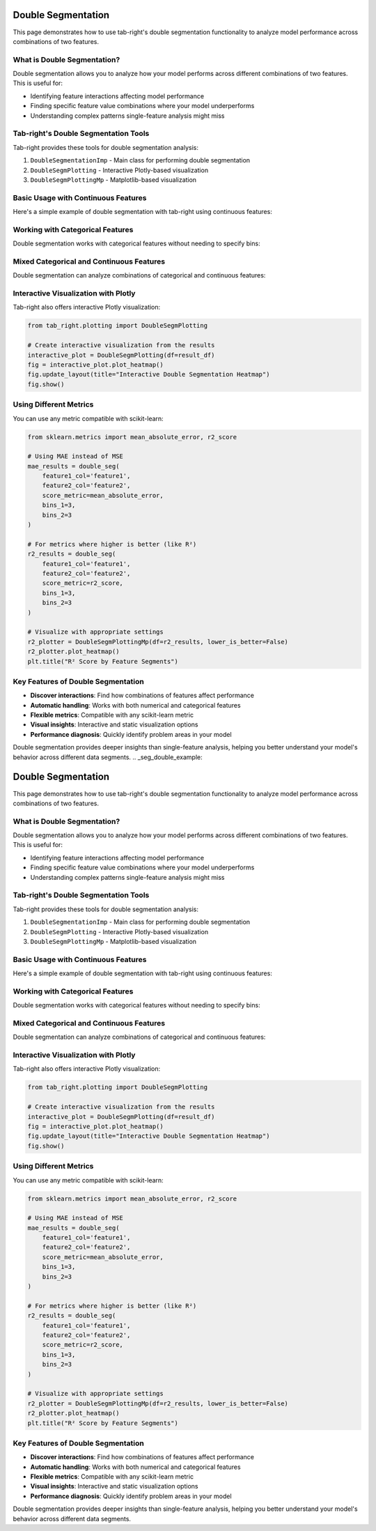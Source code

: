 .. _seg_double_example:

Double Segmentation
===================

This page demonstrates how to use tab-right's double segmentation functionality to analyze model performance across combinations of two features.

What is Double Segmentation?
----------------------------

Double segmentation allows you to analyze how your model performs across different combinations of two features. This is useful for:

- Identifying feature interactions affecting model performance
- Finding specific feature value combinations where your model underperforms
- Understanding complex patterns single-feature analysis might miss

Tab-right's Double Segmentation Tools
-------------------------------------

Tab-right provides these tools for double segmentation analysis:

1. ``DoubleSegmentationImp`` - Main class for performing double segmentation
2. ``DoubleSegmPlotting`` - Interactive Plotly-based visualization
3. ``DoubleSegmPlottingMp`` - Matplotlib-based visualization

Basic Usage with Continuous Features
------------------------------------

Here's a simple example of double segmentation with tab-right using continuous features:

.. plot::
    :include-source:

    import numpy as np
    import pandas as pd
    import matplotlib.pyplot as plt
    from sklearn.metrics import mean_squared_error
    from tab_right.segmentations import DoubleSegmentationImp
    from tab_right.plotting import DoubleSegmPlottingMp

    # Create sample data
    np.random.seed(42)
    n_samples = 500

    # Generate features and target
    feature1 = np.random.normal(0, 1, n_samples)
    feature2 = np.random.normal(0, 1, n_samples)

    # Target with interaction effect
    target = 2 + feature1 + feature2 + 2 * (feature1 * feature2) + np.random.normal(0, 1, n_samples)

    # Prediction missing the interaction term
    prediction = 2 + feature1 + feature2 + np.random.normal(0, 1, n_samples)

    # Create DataFrame
    df = pd.DataFrame({
        'feature1': feature1,
        'feature2': feature2,
        'target': target,
        'prediction': prediction
    })

    # Perform double segmentation
    double_seg = DoubleSegmentationImp(
        df=df,
        label_col='target',
        prediction_col='prediction'
    )

    # Apply segmentation with 3 bins for each feature
    result_df = double_seg(
        feature1_col='feature1',
        feature2_col='feature2',
        score_metric=mean_squared_error,
        bins_1=3,
        bins_2=3
    )

    # Visualize results with a heatmap
    plotter = DoubleSegmPlottingMp(df=result_df)
    fig = plotter.plot_heatmap()
    plt.title("MSE by Feature1 and Feature2 Segments")

Working with Categorical Features
---------------------------------

Double segmentation works with categorical features without needing to specify bins:

.. plot::
    :include-source:

    import numpy as np
    import pandas as pd
    import matplotlib.pyplot as plt
    from sklearn.metrics import accuracy_score
    from tab_right.segmentations import DoubleSegmentationImp
    from tab_right.plotting import DoubleSegmPlottingMp

    # Create sample categorical data
    np.random.seed(42)
    n = 800

    # Generate categorical features with non-uniform distributions
    category1 = np.random.choice(
        ['A', 'B', 'C', 'D'],
        n,
        p=[0.4, 0.3, 0.2, 0.1]  # Different probabilities for each category
    )
    category2 = np.random.choice(
        ['X', 'Y', 'Z'],
        n,
        p=[0.5, 0.3, 0.2]
    )

    # Generate target with different patterns for combinations
    target = np.zeros(n, dtype=int)

    # Add different effects for different combinations
    target[(category1 == 'A') & (category2 == 'X')] = 1
    target[(category1 == 'B') & (category2 == 'Y')] = 1
    target[(category1 == 'C') & (category2 == 'Z')] = 1
    # Special case with stronger effect
    target[(category1 == 'D') & (category2 == 'Z')] = np.random.binomial(1, 0.8, np.sum((category1 == 'D') & (category2 == 'Z')))

    # Add some noise
    noise_mask = np.random.choice([True, False], n, p=[0.1, 0.9])
    target[noise_mask] = 1 - target[noise_mask]

    # Simple prediction without capturing all patterns
    prediction = np.zeros(n, dtype=int)
    prediction[category1 == 'A'] = 1
    prediction[category2 == 'Z'] = 1

    # Create DataFrame
    cat_df = pd.DataFrame({
        'category1': category1,
        'category2': category2,
        'target': target,
        'prediction': prediction
    })

    # Perform double segmentation
    cat_seg = DoubleSegmentationImp(
        df=cat_df,
        label_col='target',
        prediction_col='prediction'
    )

    # Apply segmentation (no bins needed for categorical features)
    cat_results = cat_seg(
        feature1_col='category1',
        feature2_col='category2',
        score_metric=accuracy_score
    )

    # Plot with higher is better for accuracy
    cat_plot = DoubleSegmPlottingMp(
        df=cat_results,
        lower_is_better=False
    )
    fig = cat_plot.plot_heatmap()
    plt.title("Accuracy by Category Segments")

Mixed Categorical and Continuous Features
-----------------------------------------

Double segmentation can analyze combinations of categorical and continuous features:

.. plot::
    :include-source:

    import numpy as np
    import pandas as pd
    import matplotlib.pyplot as plt
    from sklearn.metrics import f1_score
    from tab_right.segmentations import DoubleSegmentationImp
    from tab_right.plotting import DoubleSegmPlottingMp

    # Create sample data with mixed feature types
    np.random.seed(42)
    n_samples = 500

    # Generate categorical feature - product type
    product_types = ['Basic', 'Standard', 'Premium', 'Enterprise']
    product = np.random.choice(product_types, n_samples, p=[0.4, 0.3, 0.2, 0.1])

    # Generate continuous feature - customer spending
    spending = np.random.gamma(shape=5, scale=20, size=n_samples)

    # Add variation by product type
    spending[product == 'Premium'] *= 1.5
    spending[product == 'Enterprise'] *= 2.0

    # Simple model: customers return if they have premium products OR spend a lot
    premium_mask = np.logical_or(product == 'Premium', product == 'Enterprise')
    return_prob = 0.2 + 0.3 * premium_mask + 0.4 * (spending > np.percentile(spending, 70))
    return_prob = np.clip(return_prob, 0.1, 0.9)

    # Generate actual returns (target)
    customer_return = np.random.binomial(1, return_prob)

    # Simple prediction (missing some patterns)
    pred_prob = 0.2 + 0.4 * (product == 'Enterprise') + 0.3 * (spending > np.percentile(spending, 80))
    pred_prob = np.clip(pred_prob, 0.1, 0.9)
    prediction = np.random.binomial(1, pred_prob)

    # Create DataFrame
    mixed_df = pd.DataFrame({
        'product': product,
        'spending': spending,
        'target': customer_return,
        'prediction': prediction
    })

    # Perform double segmentation
    mixed_seg = DoubleSegmentationImp(
        df=mixed_df,
        label_col='target',
        prediction_col='prediction'
    )

    # Apply segmentation
    mixed_results = mixed_seg(
        feature1_col='product',
        feature2_col='spending',
        score_metric=f1_score,
        bins_2=4  # 4 bins for spending
    )

    # Plot with higher is better for F1 score
    mixed_plot = DoubleSegmPlottingMp(
        df=mixed_results,
        lower_is_better=False
    )
    fig = mixed_plot.plot_heatmap()
    plt.title("F1 Score by Product Type and Spending")

Interactive Visualization with Plotly
-------------------------------------

Tab-right also offers interactive Plotly visualization:

.. code-block:: python

    from tab_right.plotting import DoubleSegmPlotting

    # Create interactive visualization from the results
    interactive_plot = DoubleSegmPlotting(df=result_df)
    fig = interactive_plot.plot_heatmap()
    fig.update_layout(title="Interactive Double Segmentation Heatmap")
    fig.show()

Using Different Metrics
-----------------------

You can use any metric compatible with scikit-learn:

.. code-block:: python

    from sklearn.metrics import mean_absolute_error, r2_score

    # Using MAE instead of MSE
    mae_results = double_seg(
        feature1_col='feature1',
        feature2_col='feature2',
        score_metric=mean_absolute_error,
        bins_1=3,
        bins_2=3
    )

    # For metrics where higher is better (like R²)
    r2_results = double_seg(
        feature1_col='feature1',
        feature2_col='feature2',
        score_metric=r2_score,
        bins_1=3,
        bins_2=3
    )

    # Visualize with appropriate settings
    r2_plotter = DoubleSegmPlottingMp(df=r2_results, lower_is_better=False)
    r2_plotter.plot_heatmap()
    plt.title("R² Score by Feature Segments")

Key Features of Double Segmentation
-----------------------------------

- **Discover interactions**: Find how combinations of features affect performance
- **Automatic handling**: Works with both numerical and categorical features
- **Flexible metrics**: Compatible with any scikit-learn metric
- **Visual insights**: Interactive and static visualization options
- **Performance diagnosis**: Quickly identify problem areas in your model

Double segmentation provides deeper insights than single-feature analysis, helping you better understand your model's behavior across different data segments.
.. _seg_double_example:

Double Segmentation
===================

This page demonstrates how to use tab-right's double segmentation functionality to analyze model performance across combinations of two features.

What is Double Segmentation?
----------------------------

Double segmentation allows you to analyze how your model performs across different combinations of two features. This is useful for:

- Identifying feature interactions affecting model performance
- Finding specific feature value combinations where your model underperforms
- Understanding complex patterns single-feature analysis might miss

Tab-right's Double Segmentation Tools
-------------------------------------

Tab-right provides these tools for double segmentation analysis:

1. ``DoubleSegmentationImp`` - Main class for performing double segmentation
2. ``DoubleSegmPlotting`` - Interactive Plotly-based visualization
3. ``DoubleSegmPlottingMp`` - Matplotlib-based visualization

Basic Usage with Continuous Features
------------------------------------

Here's a simple example of double segmentation with tab-right using continuous features:

.. plot::
    :include-source:

    import numpy as np
    import pandas as pd
    import matplotlib.pyplot as plt
    from sklearn.metrics import mean_squared_error
    from tab_right.segmentations import DoubleSegmentationImp
    from tab_right.plotting import DoubleSegmPlottingMp

    # Create sample data
    np.random.seed(42)
    n_samples = 500

    # Generate features and target
    feature1 = np.random.normal(0, 1, n_samples)
    feature2 = np.random.normal(0, 1, n_samples)

    # Target with interaction effect
    target = 2 + feature1 + feature2 + 2 * (feature1 * feature2) + np.random.normal(0, 1, n_samples)

    # Prediction missing the interaction term
    prediction = 2 + feature1 + feature2 + np.random.normal(0, 1, n_samples)

    # Create DataFrame
    df = pd.DataFrame({
        'feature1': feature1,
        'feature2': feature2,
        'target': target,
        'prediction': prediction
    })

    # Perform double segmentation
    double_seg = DoubleSegmentationImp(
        df=df,
        label_col='target',
        prediction_col='prediction'
    )

    # Apply segmentation with 3 bins for each feature
    result_df = double_seg(
        feature1_col='feature1',
        feature2_col='feature2',
        score_metric=mean_squared_error,
        bins_1=3,
        bins_2=3
    )

    # Visualize results with a heatmap
    plotter = DoubleSegmPlottingMp(df=result_df)
    fig = plotter.plot_heatmap()
    plt.title("MSE by Feature1 and Feature2 Segments")

Working with Categorical Features
---------------------------------

Double segmentation works with categorical features without needing to specify bins:

.. plot::
    :include-source:

    import numpy as np
    import pandas as pd
    import matplotlib.pyplot as plt
    from sklearn.metrics import accuracy_score
    from tab_right.segmentations import DoubleSegmentationImp
    from tab_right.plotting import DoubleSegmPlottingMp

    # Create sample categorical data
    np.random.seed(42)
    n = 800

    # Generate categorical features with non-uniform distributions
    category1 = np.random.choice(
        ['A', 'B', 'C', 'D'],
        n,
        p=[0.4, 0.3, 0.2, 0.1]  # Different probabilities for each category
    )
    category2 = np.random.choice(
        ['X', 'Y', 'Z'],
        n,
        p=[0.5, 0.3, 0.2]
    )

    # Generate target with different patterns for combinations
    target = np.zeros(n, dtype=int)

    # Add different effects for different combinations
    target[(category1 == 'A') & (category2 == 'X')] = 1
    target[(category1 == 'B') & (category2 == 'Y')] = 1
    target[(category1 == 'C') & (category2 == 'Z')] = 1
    # Special case with stronger effect
    target[(category1 == 'D') & (category2 == 'Z')] = np.random.binomial(1, 0.8, np.sum((category1 == 'D') & (category2 == 'Z')))

    # Add some noise
    noise_mask = np.random.choice([True, False], n, p=[0.1, 0.9])
    target[noise_mask] = 1 - target[noise_mask]

    # Simple prediction without capturing all patterns
    prediction = np.zeros(n, dtype=int)
    prediction[category1 == 'A'] = 1
    prediction[category2 == 'Z'] = 1

    # Create DataFrame
    cat_df = pd.DataFrame({
        'category1': category1,
        'category2': category2,
        'target': target,
        'prediction': prediction
    })

    # Perform double segmentation
    cat_seg = DoubleSegmentationImp(
        df=cat_df,
        label_col='target',
        prediction_col='prediction'
    )

    # Apply segmentation (no bins needed for categorical features)
    cat_results = cat_seg(
        feature1_col='category1',
        feature2_col='category2',
        score_metric=accuracy_score
    )

    # Plot with higher is better for accuracy
    cat_plot = DoubleSegmPlottingMp(
        df=cat_results,
        lower_is_better=False
    )
    fig = cat_plot.plot_heatmap()
    plt.title("Accuracy by Category Segments")

Mixed Categorical and Continuous Features
-----------------------------------------

Double segmentation can analyze combinations of categorical and continuous features:

.. plot::
    :include-source:

    import numpy as np
    import pandas as pd
    import matplotlib.pyplot as plt
    from sklearn.metrics import f1_score
    from tab_right.segmentations import DoubleSegmentationImp
    from tab_right.plotting import DoubleSegmPlottingMp

    # Create sample data with mixed feature types
    np.random.seed(42)
    n_samples = 500

    # Generate categorical feature - product type
    product_types = ['Basic', 'Standard', 'Premium', 'Enterprise']
    product = np.random.choice(product_types, n_samples, p=[0.4, 0.3, 0.2, 0.1])

    # Generate continuous feature - customer spending
    spending = np.random.gamma(shape=5, scale=20, size=n_samples)

    # Add variation by product type
    spending[product == 'Premium'] *= 1.5
    spending[product == 'Enterprise'] *= 2.0

    # Simple model: customers return if they have premium products OR spend a lot
    premium_mask = np.logical_or(product == 'Premium', product == 'Enterprise')
    return_prob = 0.2 + 0.3 * premium_mask + 0.4 * (spending > np.percentile(spending, 70))
    return_prob = np.clip(return_prob, 0.1, 0.9)

    # Generate actual returns (target)
    customer_return = np.random.binomial(1, return_prob)

    # Simple prediction (missing some patterns)
    pred_prob = 0.2 + 0.4 * (product == 'Enterprise') + 0.3 * (spending > np.percentile(spending, 80))
    pred_prob = np.clip(pred_prob, 0.1, 0.9)
    prediction = np.random.binomial(1, pred_prob)

    # Create DataFrame
    mixed_df = pd.DataFrame({
        'product': product,
        'spending': spending,
        'target': customer_return,
        'prediction': prediction
    })

    # Perform double segmentation
    mixed_seg = DoubleSegmentationImp(
        df=mixed_df,
        label_col='target',
        prediction_col='prediction'
    )

    # Apply segmentation
    mixed_results = mixed_seg(
        feature1_col='product',
        feature2_col='spending',
        score_metric=f1_score,
        bins_2=4  # 4 bins for spending
    )

    # Plot with higher is better for F1 score
    mixed_plot = DoubleSegmPlottingMp(
        df=mixed_results,
        lower_is_better=False
    )
    fig = mixed_plot.plot_heatmap()
    plt.title("F1 Score by Product Type and Spending")

Interactive Visualization with Plotly
-------------------------------------

Tab-right also offers interactive Plotly visualization:

.. code-block:: python

    from tab_right.plotting import DoubleSegmPlotting

    # Create interactive visualization from the results
    interactive_plot = DoubleSegmPlotting(df=result_df)
    fig = interactive_plot.plot_heatmap()
    fig.update_layout(title="Interactive Double Segmentation Heatmap")
    fig.show()

Using Different Metrics
-----------------------

You can use any metric compatible with scikit-learn:

.. code-block:: python

    from sklearn.metrics import mean_absolute_error, r2_score

    # Using MAE instead of MSE
    mae_results = double_seg(
        feature1_col='feature1',
        feature2_col='feature2',
        score_metric=mean_absolute_error,
        bins_1=3,
        bins_2=3
    )

    # For metrics where higher is better (like R²)
    r2_results = double_seg(
        feature1_col='feature1',
        feature2_col='feature2',
        score_metric=r2_score,
        bins_1=3,
        bins_2=3
    )

    # Visualize with appropriate settings
    r2_plotter = DoubleSegmPlottingMp(df=r2_results, lower_is_better=False)
    r2_plotter.plot_heatmap()
    plt.title("R² Score by Feature Segments")

Key Features of Double Segmentation
-----------------------------------

- **Discover interactions**: Find how combinations of features affect performance
- **Automatic handling**: Works with both numerical and categorical features
- **Flexible metrics**: Compatible with any scikit-learn metric
- **Visual insights**: Interactive and static visualization options
- **Performance diagnosis**: Quickly identify problem areas in your model

Double segmentation provides deeper insights than single-feature analysis, helping you better understand your model's behavior across different data segments.

